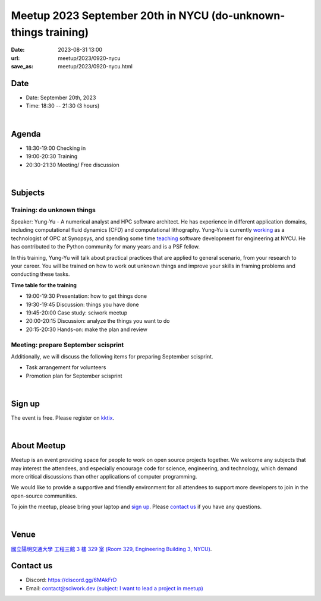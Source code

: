 ===============================================================
Meetup 2023 September 20th in NYCU (do-unknown-things training)
===============================================================

:date: 2023-08-31 13:00
:url: meetup/2023/0920-nycu
:save_as: meetup/2023/0920-nycu.html


Date
-----

* Date: September 20th, 2023
* Time: 18:30 -- 21:30 (3 hours)

|

Agenda
--------

* 18:30-19:00 Checking in
* 19:00-20:30 Training
* 20:30-21:30 Meeting/ Free discussion

|

Subjects
------------------

Training: do unknown things
+++++++++++++++++++++++++++++++++++++++++++++++++++++++++++++++++++++++++++++++++++++++++++

Speaker: 
Yung-Yu - A numerical analyst and HPC software architect.  He has experience in
different application domains, including computational fluid dynamics (CFD) and
computational lithography.  Yung-Yu is currently `working
<https://www.linkedin.com/in/yungyuc/>`__ as a technologist of OPC at Synopsys,
and spending some time `teaching
<https://yyc.solvcon.net/en/latest/nsd/index.html>`__ software development for
engineering at NYCU.  He has contributed to the Python community for many years
and is a PSF fellow.

In this training, Yung-Yu will talk about practical practices that are applied to general 
scenario, from your research to your career. You will be trained on how to work 
out unknown things and improve your skills in framing problems and conducting these tasks.

**Time table for the training**

* 19:00-19:30 Presentation: how to get things done
* 19:30-19:45 Discussion: things you have done
* 19:45-20:00 Case study: sciwork meetup
* 20:00-20:15 Discussion: analyze the things you want to do
* 20:15-20:30 Hands-on: make the plan and review

Meeting: prepare September scisprint
++++++++++++++++++++++++++++++++++++++++++++++++

Additionally, we will discuss the following items for preparing September scisprint. 

* Task arrangement for volunteers
* Promotion plan for September scisprint

|

Sign up
------------

The event is free. Please register on `kktix
<https://sciwork.kktix.cc/events/meetup-20230920>`__.

|

About Meetup
------------

Meetup is an event providing space for people to work on open source
projects together. We welcome any subjects that may interest the attendees,
and especially encourage code for science, engineering, and technology, which
demand more critical discussions than other applications of computer
programming.

We would like to provide a supportive and friendly environment for all 
attendees to support more developers to join in the open-source communities. 

To join the meetup, please bring your laptop and `sign up <#sign-up>`__. Please
`contact us <#contact-us>`__ if you have any questions.

|

Venue
-----

`國立陽明交通大學 工程三館 3 樓 329 室 (Room 329, Engineering Building 3, NYCU)
<https://goo.gl/maps/TgDYwohB3CBmQgww9>`__.

.. raw:: html

  <div style="overflow:hidden; padding-bottom:56.25%; position:relative; height:0;">
    <iframe src="https://www.google.com/maps/embed?pb=!1m18!1m12!1m3!1d905.5596639949631!2d120.99673777209487!3d24.787280157478236!2m3!1f0!2f0!3f0!3m2!1i1024!2i768!4f13.1!3m3!1m2!1s0x3468360f96adabd7%3A0xedfd1ba0fa6c6bf7!2z5ZyL56uL6Zm95piO5Lqk6YCa5aSn5a24IOW3peeoi-S4iemkqA!5e0!3m2!1szh-TW!2stw!4v1678519228058!5m2!1szh-TW!2stw" 
      style="left:0; top:0; height:100%; width:100%; position:absolute; border:0;" allowfullscreen="" loading="lazy" referrerpolicy="no-referrer-when-downgrade">
    </iframe>
  </div>

Contact us
----------

* Discord: https://discord.gg/6MAkFrD
* Email: `contact@sciwork.dev (subject: I want to lead a project in meetup)
  <mailto:contact@sciwork.dev?subject=[sciwork]%20I%20want%20to%20lead%20a%20project%20in%20scisprint>`__
